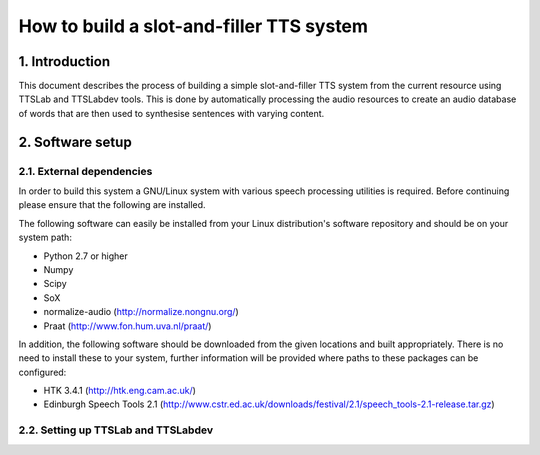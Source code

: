 =========================================
How to build a slot-and-filler TTS system
=========================================

1. Introduction
===============

This document describes the process of building a simple
slot-and-filler TTS system from the current resource using TTSLab and
TTSLabdev tools. This is done by automatically processing the audio
resources to create an audio database of words that are then used to
synthesise sentences with varying content.


2. Software setup
=================

2.1. External dependencies
--------------------------

In order to build this system a GNU/Linux system with various speech
processing utilities is required. Before continuing please ensure that
the following are installed.

The following software can easily be installed from your Linux
distribution's software repository and should be on your system path:

- Python 2.7 or higher
- Numpy
- Scipy
- SoX
- normalize-audio (http://normalize.nongnu.org/)
- Praat (http://www.fon.hum.uva.nl/praat/)

In addition, the following software should be downloaded from the
given locations and built appropriately. There is no need to install
these to your system, further information will be provided where paths
to these packages can be configured:

- HTK 3.4.1 (http://htk.eng.cam.ac.uk/)
- Edinburgh Speech Tools 2.1 (http://www.cstr.ed.ac.uk/downloads/festival/2.1/speech_tools-2.1-release.tar.gz)


2.2. Setting up TTSLab and TTSLabdev
------------------------------------


